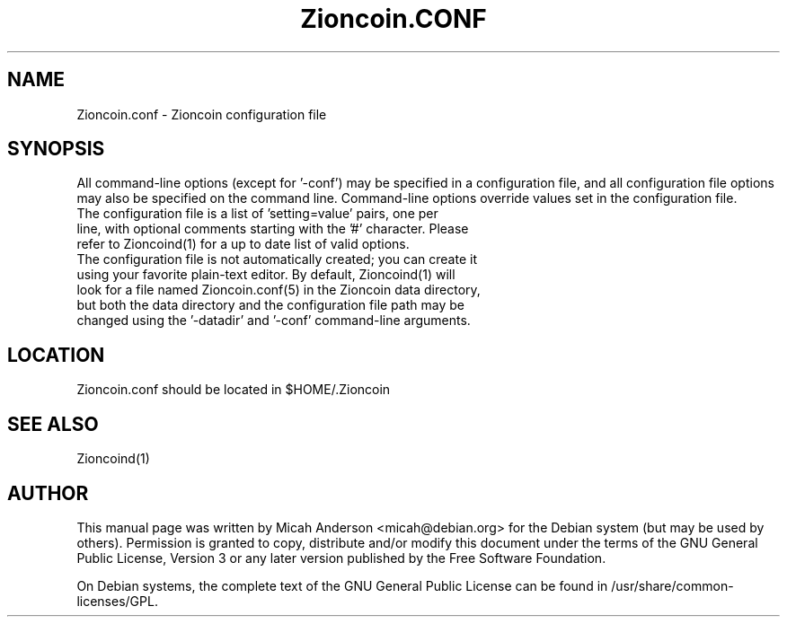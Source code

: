 .TH Zioncoin.CONF "5" "February 2016" "Zioncoin.conf 0.12"
.SH NAME
Zioncoin.conf \- Zioncoin configuration file
.SH SYNOPSIS
All command-line options (except for '\-conf') may be specified in a configuration file, and all configuration file options may also be specified on the command line. Command-line options override values set in the configuration file.
.TP
The configuration file is a list of 'setting=value' pairs, one per line, with optional comments starting with the '#' character. Please refer to Zioncoind(1) for a up to date list of valid options.
.TP
The configuration file is not automatically created; you can create it using your favorite plain-text editor. By default, Zioncoind(1) will look for a file named Zioncoin.conf(5) in the Zioncoin data directory, but both the data directory and the configuration file path may be changed using the '\-datadir' and '\-conf' command-line arguments.
.SH LOCATION
Zioncoin.conf should be located in $HOME/.Zioncoin

.SH "SEE ALSO"
Zioncoind(1)
.SH AUTHOR
This manual page was written by Micah Anderson <micah@debian.org> for the Debian system (but may be used by others). Permission is granted to copy, distribute and/or modify this document under the terms of the GNU General Public License, Version 3 or any later version published by the Free Software Foundation.

On Debian systems, the complete text of the GNU General Public License can be found in /usr/share/common-licenses/GPL.

